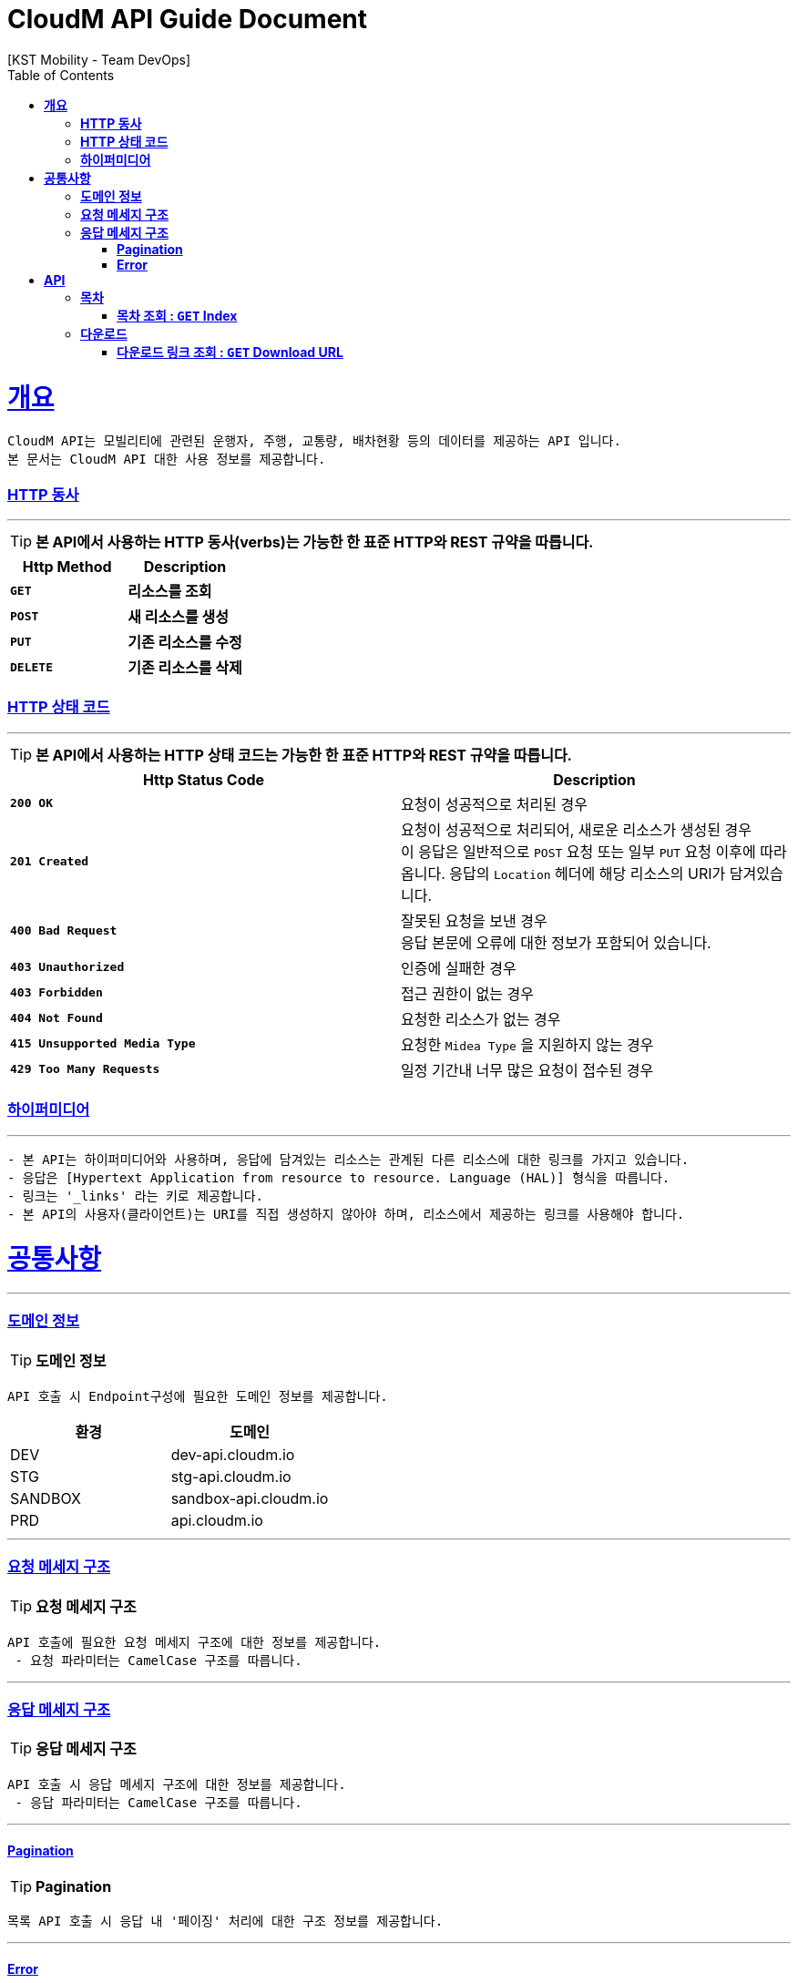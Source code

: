 = CloudM API Guide Document
[KST Mobility - Team DevOps];
:doctype: book
:icons: font
:source-highlighter: highlightjs
:toc: left
:toclevels: 3
:sectlinks:
:operation-curl-request-title: Example Request
:operation-http-response-title: Example Response

[[overview]]
= ** 개요 **

[%hardbreaks]
----
CloudM API는 모빌리티에 관련된 운행자, 주행, 교통량, 배차현황 등의 데이터를 제공하는 API 입니다.
본 문서는 CloudM API 대한 사용 정보를 제공합니다.
----


[[overview-http-verbs]]
=== ** HTTP 동사 **

---

====
TIP: ** 본 API에서 사용하는 HTTP 동사(verbs)는 가능한 한 표준 HTTP와 REST 규약을 따릅니다. **
====

|===
| Http Method | Description

| `*GET*`
| *리소스를 조회*

| `*POST*`
| *새 리소스를 생성*

| `*PUT*`
| *기존 리소스를 수정*

| `*DELETE*`
| *기존 리소스를 삭제*
|===

//https://hyeonstorage.tistory.com/97
[[overview-http-status-codes]]
=== ** HTTP 상태 코드 **

---

====
TIP: ** 본 API에서 사용하는 HTTP 상태 코드는 가능한 한 표준 HTTP와 REST 규약을 따릅니다. **
====

|===
| Http Status Code | Description

| `*200 OK*`
| 요청이 성공적으로 처리된 경우

| `*201 Created*`
| 요청이 성공적으로 처리되어, 새로운 리소스가 생성된 경우 +
이 응답은 일반적으로 `POST` 요청 또는 일부 `PUT` 요청 이후에 따라옵니다.
응답의 `Location` 헤더에 해당 리소스의 URI가 담겨있습니다.

//| `*204 No Content*`
//| `*POST*` 성공 상태 응답 코드는 요청이 성공했으나 클라이언트가 현재 페이지에서 벗어나지 않아도 된다는 것을 나타냅니다. +
//기본값에서 204 응답은 캐시에 저장할 수 있습니다. +
//캐시에서 가져온 응답인 경우 ETag 헤더를 포함합니다.

| `*400 Bad Request*`
| 잘못된 요청을 보낸 경우 +
응답 본문에 오류에 대한 정보가 포함되어 있습니다.

| `*403 Unauthorized*`
| 인증에 실패한 경우

| `*403 Forbidden*`
| 접근 권한이 없는 경우

| `*404 Not Found*`
| 요청한 리소스가 없는 경우

| `*415 Unsupported Media Type*`
| 요청한 `Midea Type` 을 지원하지 않는 경우

| `*429 Too Many Requests*`
| 일정 기간내 너무 많은 요청이 접수된 경우
|===


[[overview-hypermedia]]
=== ** 하이퍼미디어 **
---
----
- 본 API는 하이퍼미디어와 사용하며, 응답에 담겨있는 리소스는 관계된 다른 리소스에 대한 링크를 가지고 있습니다.
- 응답은 [Hypertext Application from resource to resource. Language (HAL)] 형식을 따릅니다.
- 링크는 '_links' 라는 키로 제공합니다.
- 본 API의 사용자(클라이언트)는 URI를 직접 생성하지 않아야 하며, 리소스에서 제공하는 링크를 사용해야 합니다.
----


[[common]]
= ** 공통사항 **
---


[[common-domain]]
=== ** 도메인 정보 **
TIP: ** 도메인 정보 **
----
API 호출 시 Endpoint구성에 필요한 도메인 정보를 제공합니다.
----
|===
| 환경 | 도메인

| DEV | dev-api.cloudm.io

| STG | stg-api.cloudm.io

| SANDBOX | sandbox-api.cloudm.io

| PRD | api.cloudm.io
|===
---


[[common-domain]]
=== ** 요청 메세지 구조 **
TIP: ** 요청 메세지 구조 **
----
API 호출에 필요한 요청 메세지 구조에 대한 정보를 제공합니다.
 - 요청 파라미터는 CamelCase 구조를 따릅니다.
----
---


[[common-response]]
=== ** 응답 메세지 구조 **
TIP: ** 응답 메세지 구조 **
----
API 호출 시 응답 메세지 구조에 대한 정보를 제공합니다.
 - 응답 파라미터는 CamelCase 구조를 따릅니다.
----
---


[[common-response-pagination]]
==== ** Pagination **
TIP: ** Pagination **
----
목록 API 호출 시 응답 내 '페이징' 처리에 대한 구조 정보를 제공합니다.
----
---


[[common-response-errors]]
==== ** Error **
IMPORTANT: ** API 호출 시 에러 발생 시 (HttpStatusCode >= 400), 응답 본문에 해당 문제를 기술한 JSON 객채를 반환합니다.
에러 객체는 다음과 같은 구조로 구성되어 있습니다. **
----
{
    code : 웅답 코드
    message : 응답 메세지
    detail : 응답 상세 설명
    data : {
        object : 요청 파라미터 항목
        reqeust_value : 요청 파라미터 값
    }
}
----


WARNING: ** 예를 들어, 잘못된 요청으로 이벤트를 만들려고 했을 때 다음과 같은 `400 Bad Request` 응답을 반환합니다. **
----
{
    code : 403
    message : Unauthorized
    detail : 인증에 실패하였습니다. access_token 정보를 확인해주세요.
    data : {
        object : access_token
        reqeust_value : a43139c4-f38b-4332-8417-4a98eeaa4207
    }
}
----


[[resources]]
= ** API **
---


[[resources-index]]
=== ** 목차 **
NOTE: ** Index API **
----
Index API는 서비스 진입점을 제공 합니다.
----


[[resources-index-access]]
==== ** 목차 조회 : `*GET*` Index **
====
`*GET*` 요청을 사용하여 목차에 접근할 수 있습니다

operation::index-controller-test/index-api_-test[snippets='http-request,http-response,response-body,links']
====
---


[[resources-download]]
=== ** 다운로드 **
NOTE: ** Download API **
----
파일명(filename)에 해당하는 S3 presigned-url을 반환합니다.
----
---


[[resources-download-get]]
==== ** 다운로드 링크 조회 : `*GET*` Download URL **
====
`Get` 요청을 사용하여 파일 다운로드 링크를 조회합니다.
//====

operation::download-controller-test/get_s3-file-download-url-with-no-parameter_-test[snippets='curl-request,http-request,request-headers,request-parameters,http-response,response-headers,response-body,response-fields,links']
====
---
